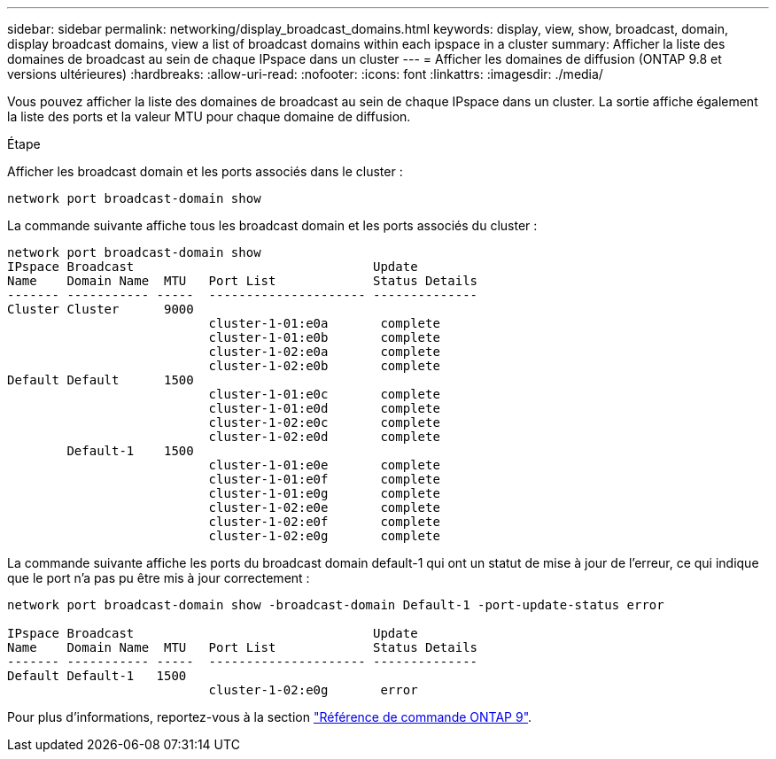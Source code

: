 ---
sidebar: sidebar 
permalink: networking/display_broadcast_domains.html 
keywords: display, view, show, broadcast, domain, display broadcast domains, view a list of broadcast domains within each ipspace in a cluster 
summary: Afficher la liste des domaines de broadcast au sein de chaque IPspace dans un cluster 
---
= Afficher les domaines de diffusion (ONTAP 9.8 et versions ultérieures)
:hardbreaks:
:allow-uri-read: 
:nofooter: 
:icons: font
:linkattrs: 
:imagesdir: ./media/


[role="lead"]
Vous pouvez afficher la liste des domaines de broadcast au sein de chaque IPspace dans un cluster. La sortie affiche également la liste des ports et la valeur MTU pour chaque domaine de diffusion.

.Étape
Afficher les broadcast domain et les ports associés dans le cluster :

....
network port broadcast-domain show
....
La commande suivante affiche tous les broadcast domain et les ports associés du cluster :

....
network port broadcast-domain show
IPspace Broadcast                                Update
Name    Domain Name  MTU   Port List             Status Details
------- ----------- -----  --------------------- --------------
Cluster Cluster      9000
                           cluster-1-01:e0a       complete
                           cluster-1-01:e0b       complete
                           cluster-1-02:e0a       complete
                           cluster-1-02:e0b       complete
Default Default      1500
                           cluster-1-01:e0c       complete
                           cluster-1-01:e0d       complete
                           cluster-1-02:e0c       complete
                           cluster-1-02:e0d       complete
        Default-1    1500
                           cluster-1-01:e0e       complete
                           cluster-1-01:e0f       complete
                           cluster-1-01:e0g       complete
                           cluster-1-02:e0e       complete
                           cluster-1-02:e0f       complete
                           cluster-1-02:e0g       complete
....
La commande suivante affiche les ports du broadcast domain default-1 qui ont un statut de mise à jour de l'erreur, ce qui indique que le port n'a pas pu être mis à jour correctement :

....
network port broadcast-domain show -broadcast-domain Default-1 -port-update-status error

IPspace Broadcast                                Update
Name    Domain Name  MTU   Port List             Status Details
------- ----------- -----  --------------------- --------------
Default Default-1   1500
                           cluster-1-02:e0g       error
....
Pour plus d'informations, reportez-vous à la section link:http://docs.netapp.com/us-en/ontap-cli["Référence de commande ONTAP 9"^].
